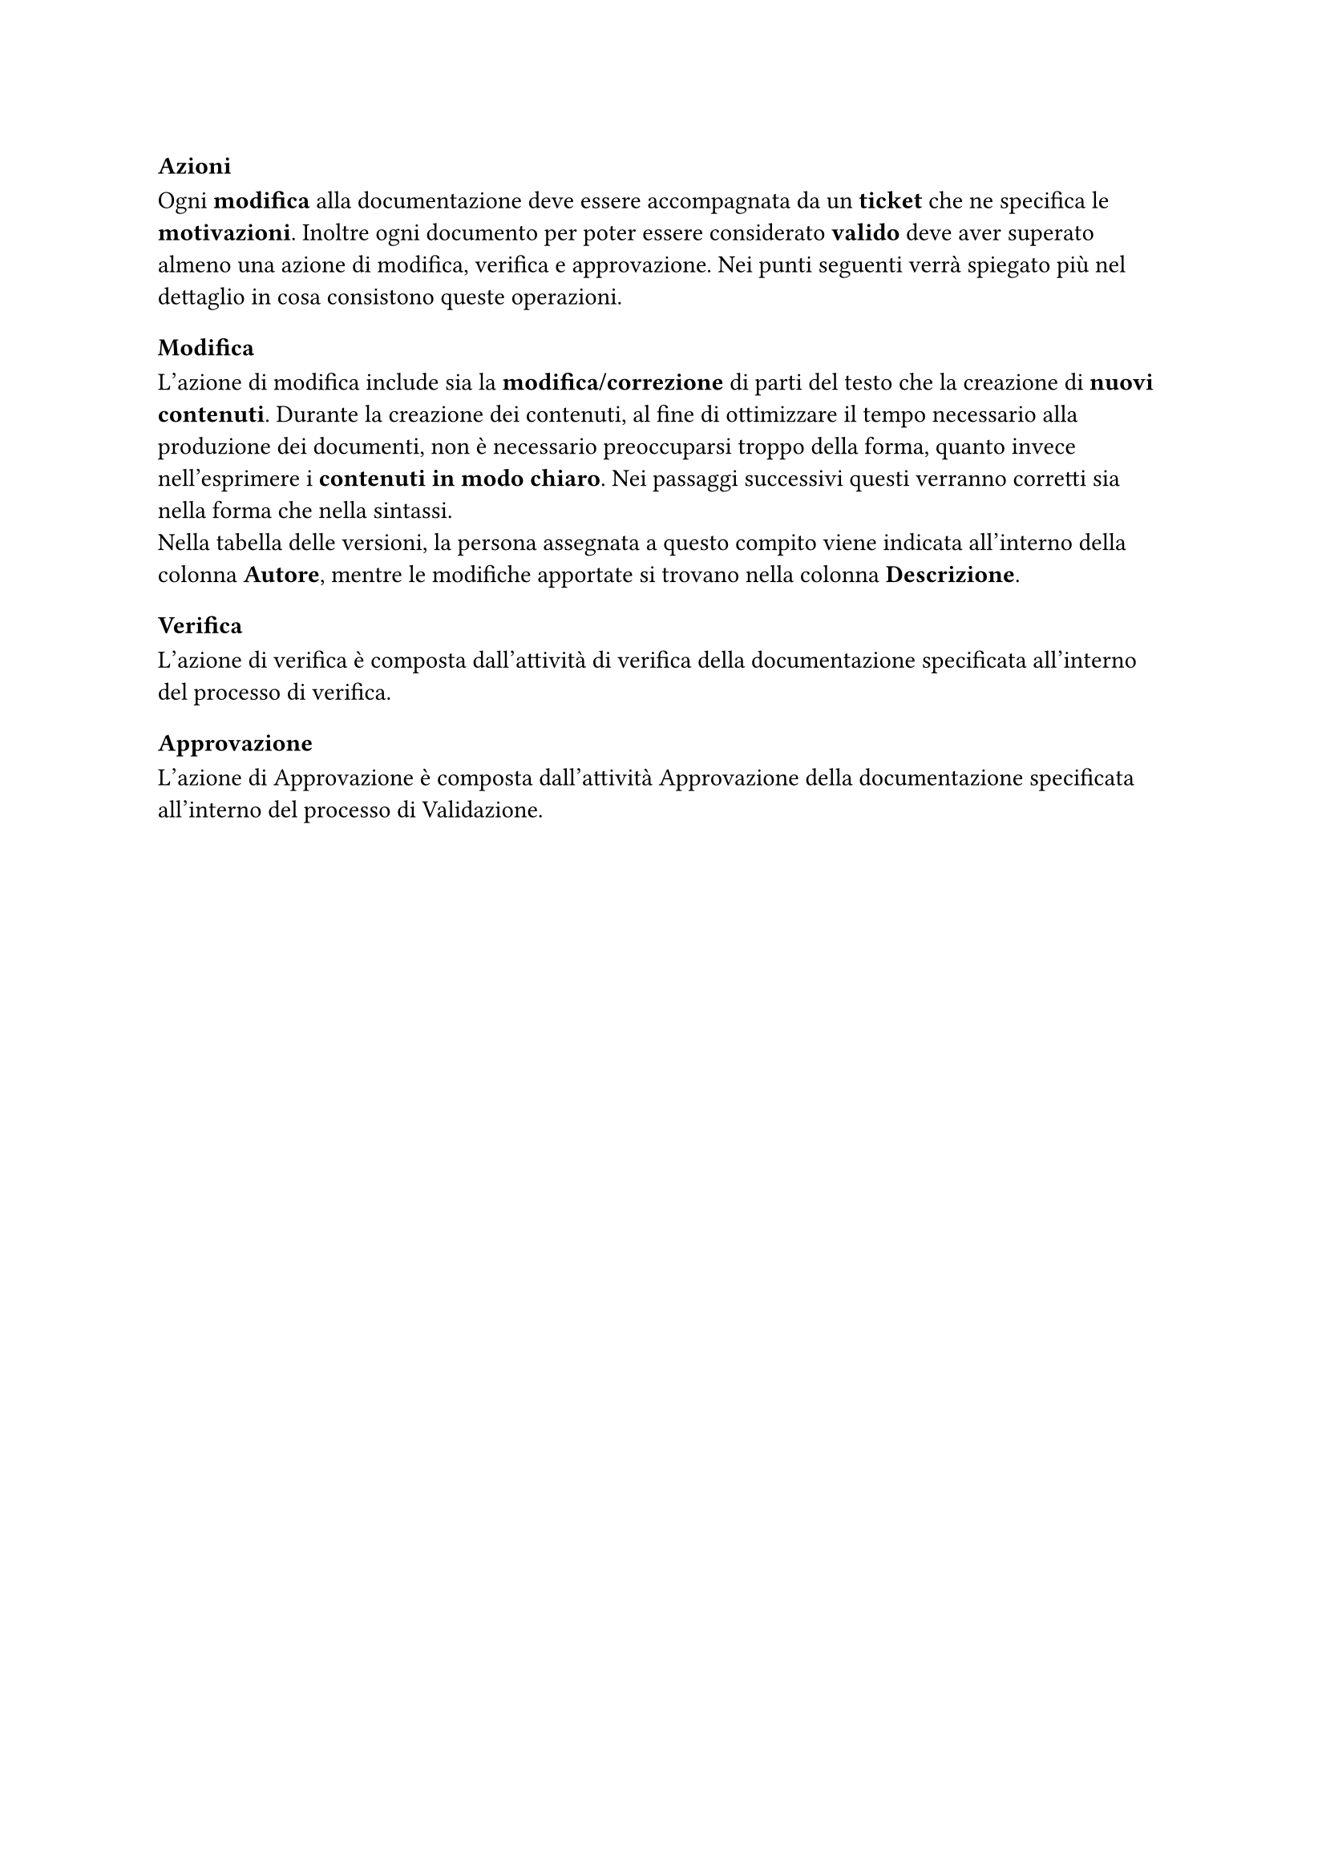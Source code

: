 === Azioni
  Ogni *modifica* alla documentazione deve essere accompagnata da un *ticket* che ne specifica le *motivazioni*. Inoltre ogni documento per poter essere considerato *valido* deve aver superato almeno una azione di modifica, verifica e approvazione. Nei punti seguenti verrà spiegato più nel dettaglio in cosa consistono queste operazioni.

==== Modifica
  L'azione di modifica include sia la *modifica/correzione* di parti del testo che la creazione di *nuovi contenuti*. Durante la creazione dei contenuti, al fine di ottimizzare il tempo necessario alla produzione dei documenti, non è necessario preoccuparsi troppo della forma, quanto invece nell'esprimere i *contenuti in modo chiaro*. Nei passaggi successivi questi verranno corretti sia nella forma che nella sintassi. \
  Nella tabella delle versioni, la persona assegnata a questo compito viene indicata all'interno della colonna *Autore*, mentre le modifiche apportate si trovano nella colonna *Descrizione*.

==== Verifica
  L'azione di verifica è composta dall'attività di verifica della documentazione specificata all'interno del processo di verifica.

==== Approvazione
  L'azione di Approvazione è composta dall'attività Approvazione della documentazione specificata all'interno del processo di Validazione.
